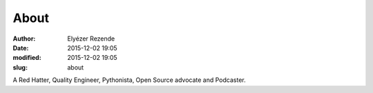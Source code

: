 About
#####

:author: Elyézer Rezende
:date: 2015-12-02 19:05
:modified: 2015-12-02 19:05
:slug: about

.. image:: {filename}/images/elyezer-rezende.jpg

A Red Hatter, Quality Engineer, Pythonista, Open Source advocate and Podcaster.
